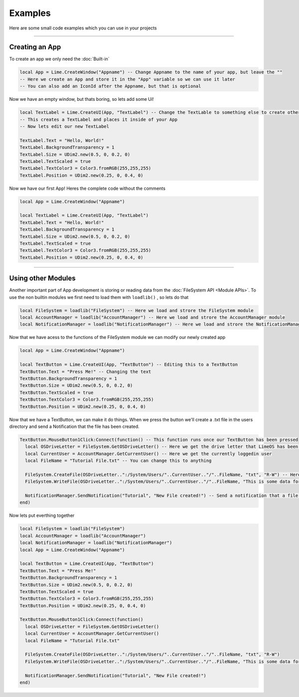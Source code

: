 ========
Examples
========
Here are some small code examples which you can use in your projects

----

Creating an App
===============

To create an app we only need the :doc:`Built-in`
 
.. code-block:: luau  

  local App = Lime.CreateWindow("Appname") -- Change Appname to the name of your app, but leave the ""
  -- Here we create an App and store it in the "App" variable so we can use it later
  -- You can also add an IconId after the Appname, but that is optional

Now we have an empty window, but thats boring, so lets add some Ui!

.. code-block:: luau  

  local TextLabel = Lime.CreateUI(App, "TextLabel") -- Change the TextLable to something else to create other UI objects, you can find a list of them on the Roblox API website
  -- This creates a TextLabel and places it inside of your App
  -- Now lets edit our new TextLabel

  TextLabel.Text = "Hello, World!"
  TextLabel.BackgroundTransparency = 1
  TextLabel.Size = UDim2.new(0.5, 0, 0.2, 0)
  TextLabel.TextScaled = true
  TextLabel.TextColor3 = Color3.fromRGB(255,255,255)
  TextLabel.Position = UDim2.new(0.25, 0, 0.4, 0)

Now we have our first App!
Heres the complete code without the comments

.. code-block:: luau  

  local App = Lime.CreateWindow("Appname")
  
  local TextLabel = Lime.CreateUI(App, "TextLabel")
  TextLabel.Text = "Hello, World!"
  TextLabel.BackgroundTransparency = 1
  TextLabel.Size = UDim2.new(0.5, 0, 0.2, 0)
  TextLabel.TextScaled = true
  TextLabel.TextColor3 = Color3.fromRGB(255,255,255)
  TextLabel.Position = UDim2.new(0.25, 0, 0.4, 0)

----

Using other Modules
===================
Another important part of App development is storing or reading data from the :doc:`FileSystem API <Module APIs>`.
To use the non builtin modules we first need to load them with ``loadlib()`` , so lets do that

.. code-block:: luau  

  local FileSystem = loadlib("FileSystem") -- Here we load and strore the FileSystem module
  local AccountManager = loadlib("AccountManager") -- Here we load and strore the AccountManager module
  local NotificationManager = loadlib("NotificationManager") -- Here we load and strore the NotificationManager module

Now that we have acess to the functions of the FileSystem module we can modify our newly created app

.. code-block:: luau  

  local App = Lime.CreateWindow("Appname")
   
  local TextButton = Lime.CreateUI(App, "TextButton") -- Editing this to a TextButton
  TextButton.Text = "Press Me!" -- Changing the text
  TextButton.BackgroundTransparency = 1
  TextButton.Size = UDim2.new(0.5, 0, 0.2, 0)
  TextButton.TextScaled = true
  TextButton.TextColor3 = Color3.fromRGB(255,255,255)
  TextButton.Position = UDim2.new(0.25, 0, 0.4, 0)

Now that we have a TextButton, we can make it do things.
When we press the button we'll create a .txt file in the users directory and send a Notification that the file has been created.

.. code-block:: luau  

  TextButton.MouseButton1Click:Connect(function() -- This function runs once our TextButton has been pressed
    local OSDriveLetter = FileSystem.GetOSDriveLetter() -- Here we get the drive letter that LimeOS has been installed on, cause that can chnage
    local CurrentUser = AccountManager.GetCurrentUser() -- Here we get the currently loggedin user
    local FileName = "Tutorial File.txt" -- You can change this to anything

    FileSystem.CreateFile(OSDriveLetter..":/System/Users/"..CurrentUser.."/"..FileName, "txt", "R-W") -- Here we create our File and set some properties, like the permissions
    FileSystem.WriteFile(OSDriveLetter..":/System/Users/"..CurrentUser.."/"..FileName, "This is some data for the file!") -- Here we add some data to the file

    NotificationManager.SendNotification("Tutorial", "New File created!") -- Send a notification that a file was created
  end)

Now lets put everthing together

.. code-block:: luau 

  local FileSystem = loadlib("FileSystem")
  local AccountManager = loadlib("AccountManager")
  local NotificationManager = loadlib("NotificationManager")
  local App = Lime.CreateWindow("Appname")
     
  local TextButton = Lime.CreateUI(App, "TextButton")
  TextButton.Text = "Press Me!"
  TextButton.BackgroundTransparency = 1
  TextButton.Size = UDim2.new(0.5, 0, 0.2, 0)
  TextButton.TextScaled = true
  TextButton.TextColor3 = Color3.fromRGB(255,255,255)
  TextButton.Position = UDim2.new(0.25, 0, 0.4, 0)
  
  TextButton.MouseButton1Click:Connect(function()
    local OSDriveLetter = FileSystem.GetOSDriveLetter()
    local CurrentUser = AccountManager.GetCurrentUser()
    local FileName = "Tutorial File.txt"

    FileSystem.CreateFile(OSDriveLetter..":/System/Users/"..CurrentUser.."/"..FileName, "txt", "R-W")
    FileSystem.WriteFile(OSDriveLetter..":/System/Users/"..CurrentUser.."/"..FileName, "This is some data for the file!")

    NotificationManager.SendNotification("Tutorial", "New File created!")
  end)



